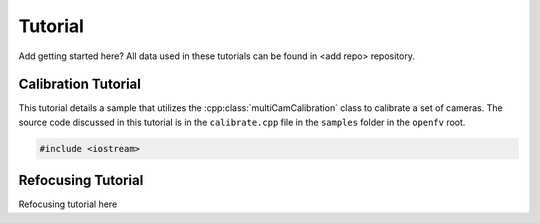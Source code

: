 Tutorial
========

Add getting started here?
All data used in these tutorials can be found in <add repo> repository.

Calibration Tutorial
--------------------

This tutorial details a sample that utilizes the
:cpp:class:`multiCamCalibration` class to calibrate a set of
cameras. The source code discussed in this tutorial is in the
``calibrate.cpp`` file in the ``samples`` folder in the ``openfv`` root.

.. code-block:: cpp

   #include <iostream>

Refocusing Tutorial
-------------------

Refocusing tutorial here


